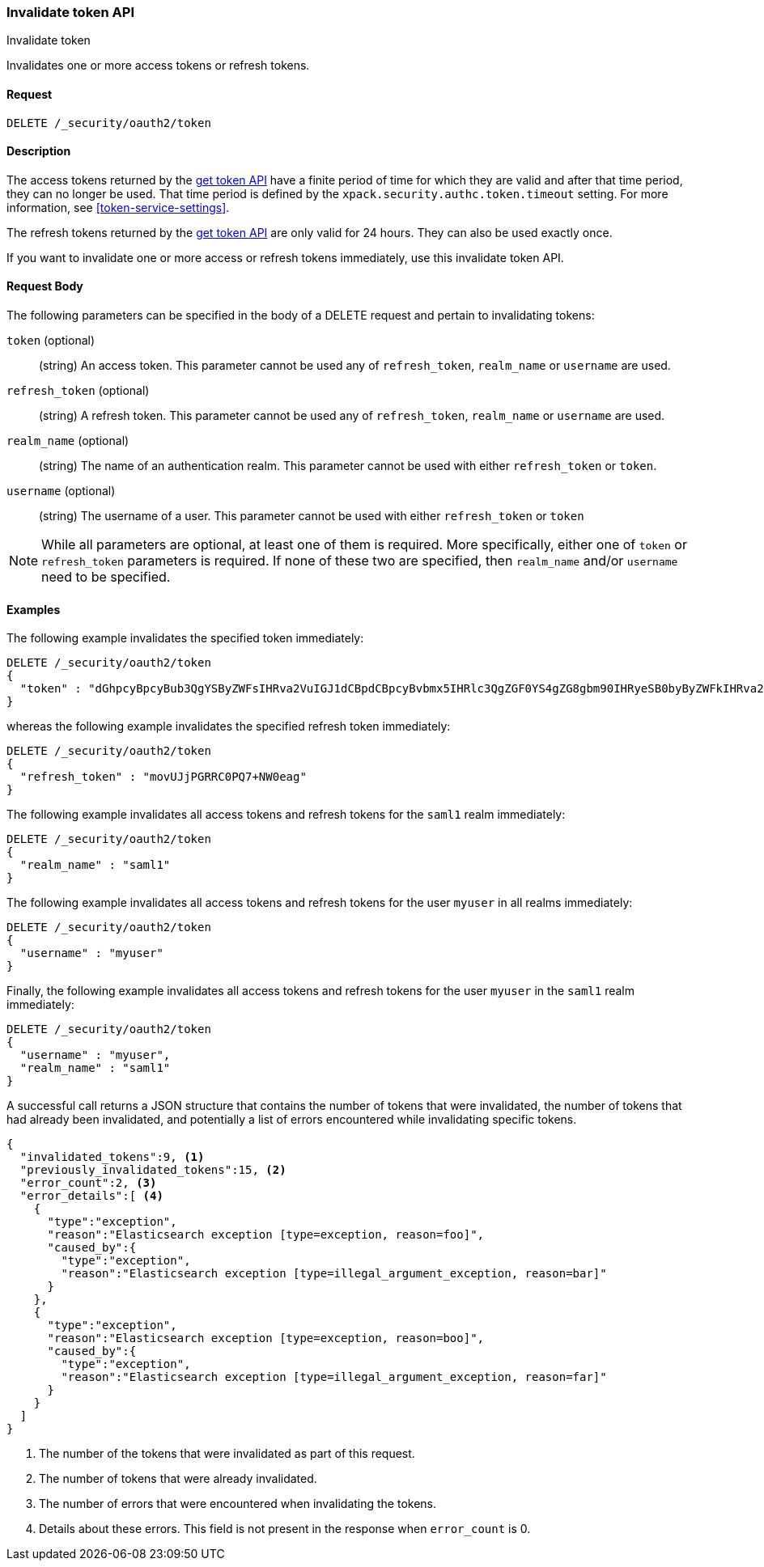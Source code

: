 [role="xpack"]
[[security-api-invalidate-token]]
=== Invalidate token API
++++
<titleabbrev>Invalidate token</titleabbrev>
++++

Invalidates one or more access tokens or refresh tokens.

==== Request

`DELETE /_security/oauth2/token`

==== Description

The access tokens returned by the <<security-api-get-token,get token API>> have a
finite period of time for which they are valid and after that time period, they 
can no longer be used. That time period is defined by the 
`xpack.security.authc.token.timeout` setting. For more information, see 
<<token-service-settings>>.

The refresh tokens returned by the <<security-api-get-token,get token API>> are
only valid for 24 hours. They can also be used exactly once.

If you want to invalidate one or more access or refresh tokens immediately, use
this invalidate token API.


==== Request Body

The following parameters can be specified in the body of a DELETE request and
pertain to invalidating tokens:

`token` (optional)::
(string) An access token. This parameter cannot be used any of `refresh_token`,
`realm_name` or `username` are used.

`refresh_token` (optional)::
(string) A refresh token. This parameter cannot be used any of `refresh_token`,
`realm_name` or `username` are used.

`realm_name` (optional)::
(string) The name of an authentication realm. This parameter cannot be used with
either `refresh_token` or `token`.

`username` (optional)::
(string) The username of a user. This parameter cannot be used with either
`refresh_token` or `token`

NOTE: While all parameters are optional, at least one of them is required. More
specifically, either one of `token` or `refresh_token` parameters is required.
If none of these two are specified, then `realm_name` and/or `username` need to
be specified.

==== Examples

The following example invalidates the specified token immediately:

[source,js]
--------------------------------------------------
DELETE /_security/oauth2/token
{
  "token" : "dGhpcyBpcyBub3QgYSByZWFsIHRva2VuIGJ1dCBpdCBpcyBvbmx5IHRlc3QgZGF0YS4gZG8gbm90IHRyeSB0byByZWFkIHRva2VuIQ=="
}
--------------------------------------------------
// NOTCONSOLE

whereas the following example invalidates the specified refresh token immediately:

[source,js]
--------------------------------------------------
DELETE /_security/oauth2/token
{
  "refresh_token" : "movUJjPGRRC0PQ7+NW0eag"
}
--------------------------------------------------
// NOTCONSOLE

The following example invalidates all access tokens and refresh tokens for the
`saml1` realm immediately:

[source,js]
--------------------------------------------------
DELETE /_security/oauth2/token
{
  "realm_name" : "saml1"
}
--------------------------------------------------
// NOTCONSOLE

The following example invalidates all access tokens and refresh tokens for the
user `myuser` in all realms immediately:

[source,js]
--------------------------------------------------
DELETE /_security/oauth2/token
{
  "username" : "myuser"
}
--------------------------------------------------
// NOTCONSOLE

Finally, the following example invalidates all access tokens and refresh tokens
for the user `myuser` in the `saml1` realm immediately:

[source,js]
--------------------------------------------------
DELETE /_security/oauth2/token
{
  "username" : "myuser",
  "realm_name" : "saml1"
}
--------------------------------------------------
// NOTCONSOLE

A successful call returns a JSON structure that contains the number of tokens
that were invalidated, the number of tokens that had already been invalidated,
and potentially a list of errors encountered while invalidating specific tokens.

[source,js]
--------------------------------------------------
{
  "invalidated_tokens":9, <1>
  "previously_invalidated_tokens":15, <2>
  "error_count":2, <3>
  "error_details":[ <4>
    {
      "type":"exception",
      "reason":"Elasticsearch exception [type=exception, reason=foo]",
      "caused_by":{
        "type":"exception",
        "reason":"Elasticsearch exception [type=illegal_argument_exception, reason=bar]"
      }
    },
    {
      "type":"exception",
      "reason":"Elasticsearch exception [type=exception, reason=boo]",
      "caused_by":{
        "type":"exception",
        "reason":"Elasticsearch exception [type=illegal_argument_exception, reason=far]"
      }
    }
  ]
}
--------------------------------------------------
// NOTCONSOLE

<1> The number of the tokens that were invalidated as part of this request.
<2> The number of tokens that were already invalidated.
<3> The number of errors that were encountered when invalidating the tokens.
<4> Details about these errors. This field is not present in the response when
    `error_count` is 0.
